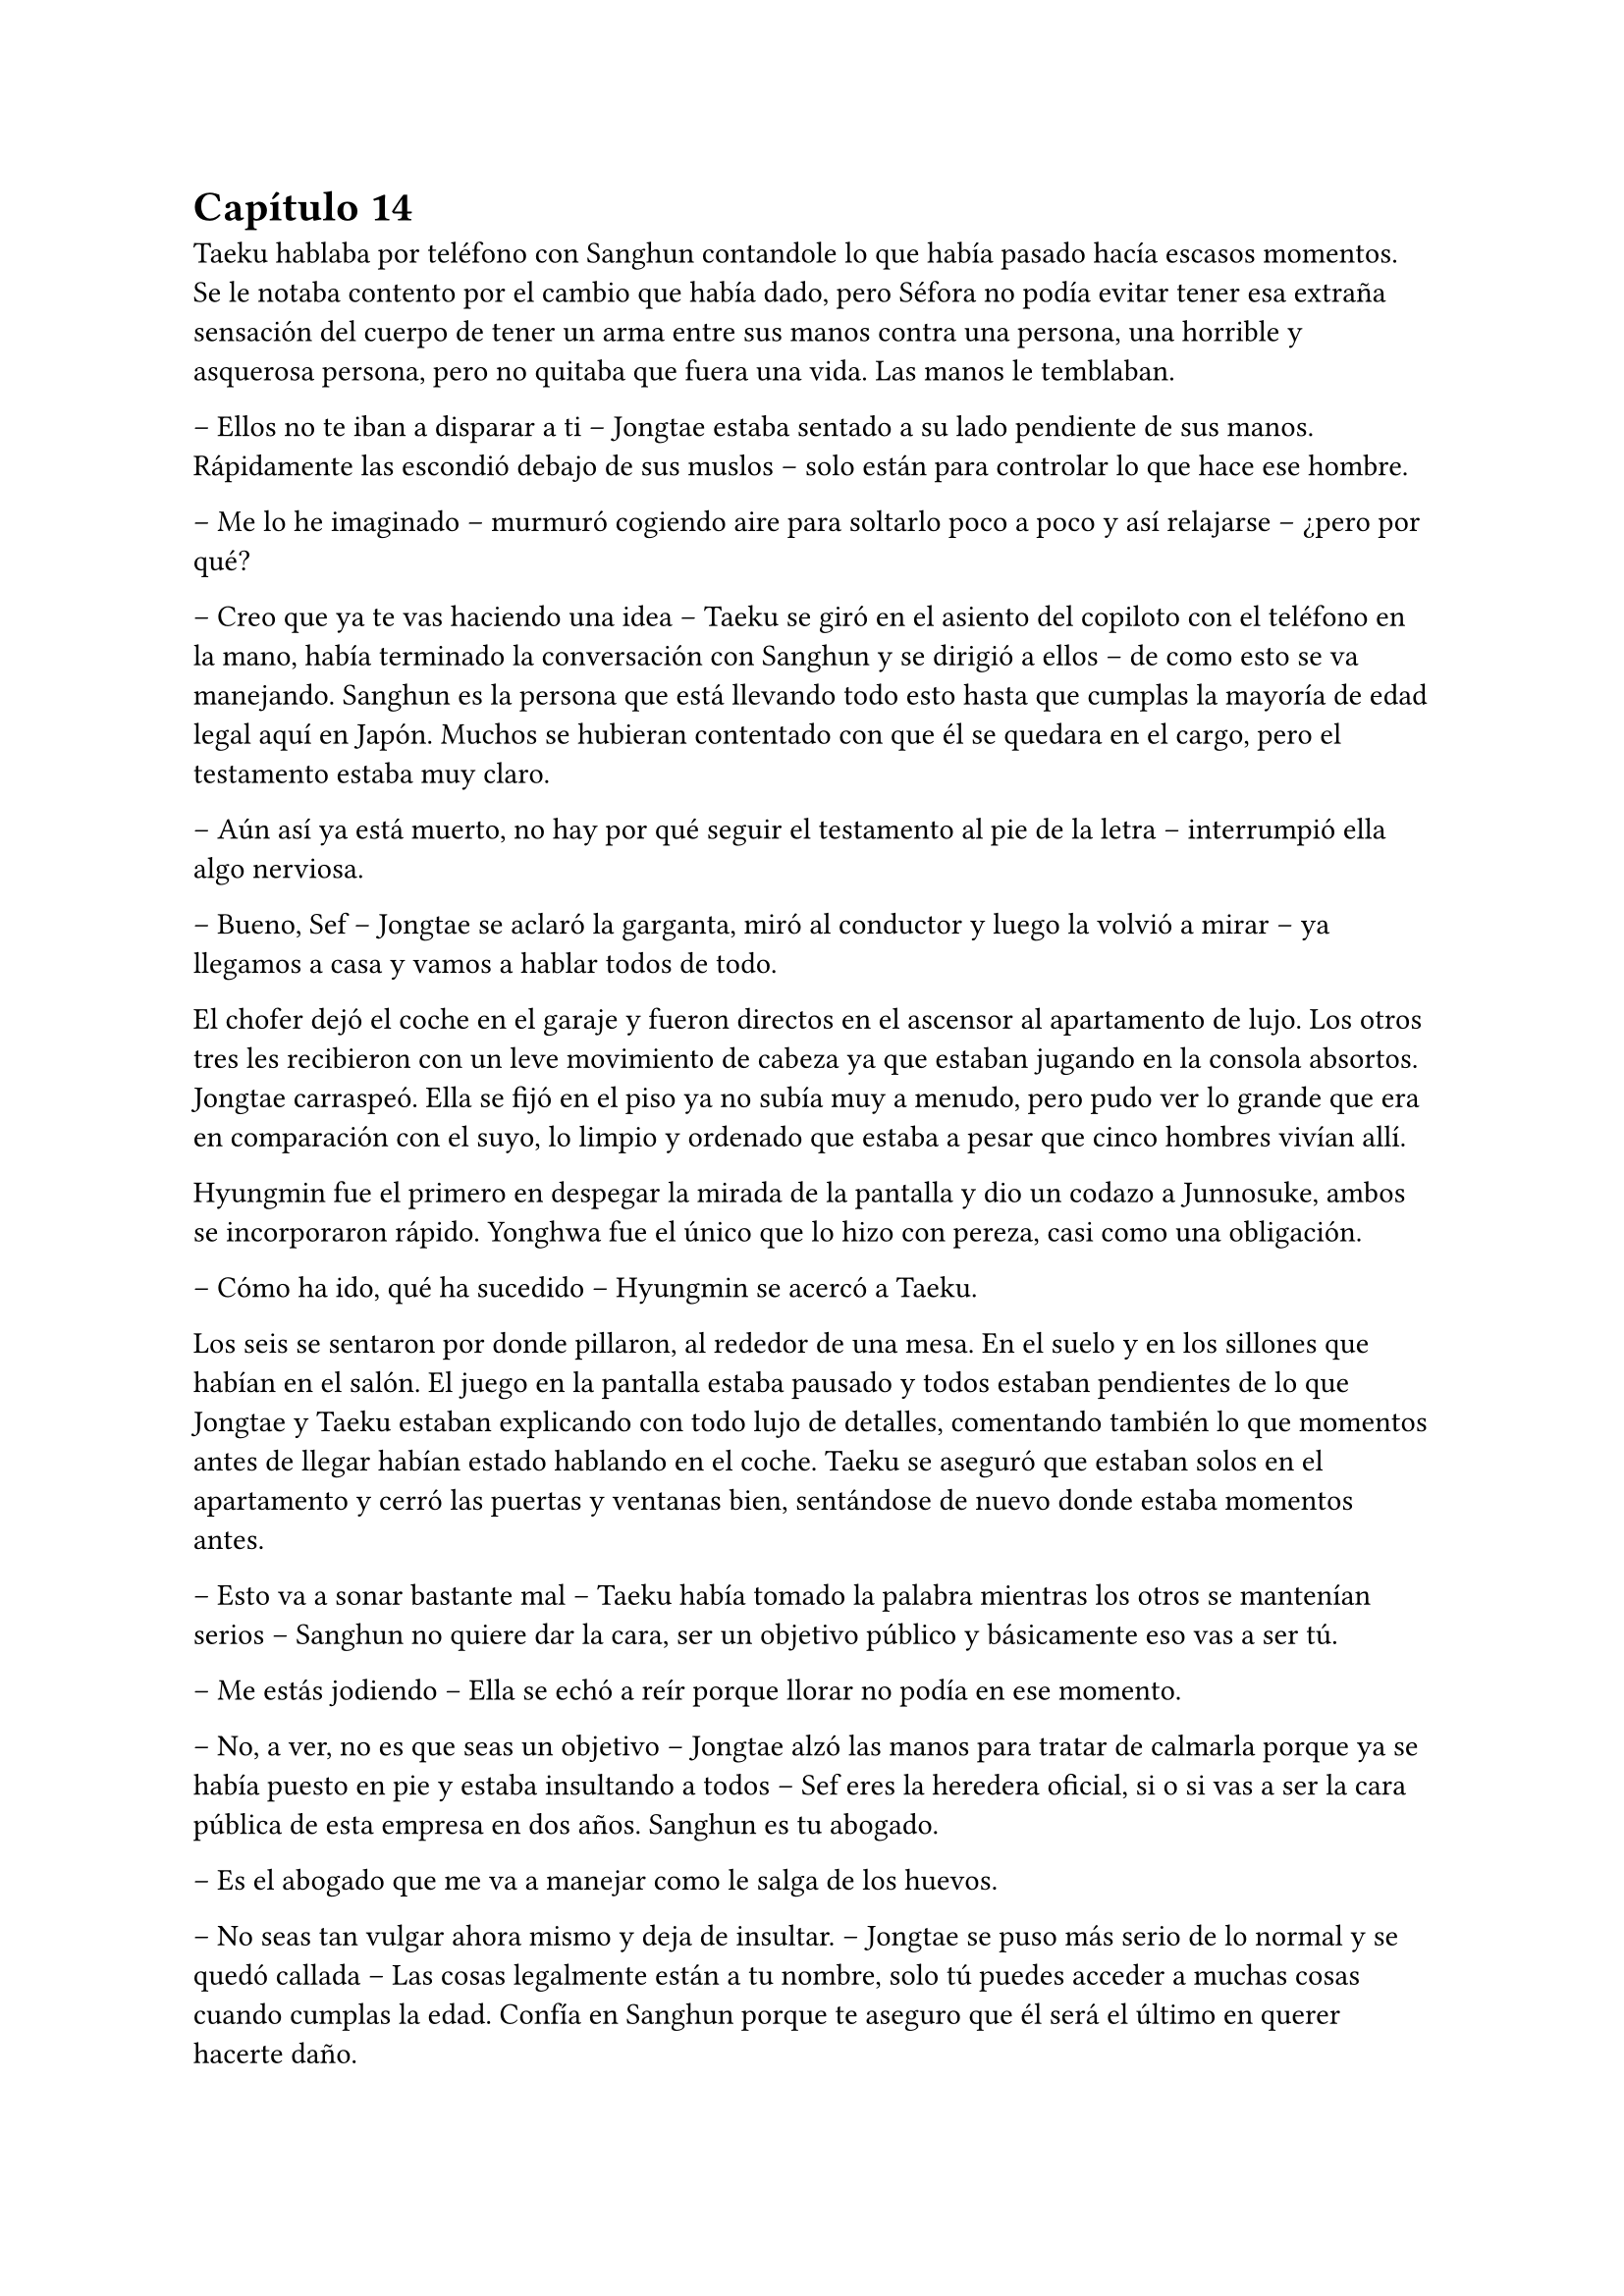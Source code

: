 = Capítulo 14

Taeku hablaba por teléfono con Sanghun contandole lo que había pasado hacía escasos momentos. Se le notaba contento por el cambio que había dado, pero Séfora no podía evitar tener esa extraña sensación del cuerpo de tener un arma entre sus manos contra una persona, una horrible y asquerosa persona, pero no quitaba que fuera una vida. Las manos le temblaban.

-- Ellos no te iban a disparar a ti -- Jongtae estaba sentado a su lado pendiente de sus manos. Rápidamente las escondió debajo de sus muslos -- solo están para controlar lo que hace ese hombre.

-- Me lo he imaginado -- murmuró cogiendo aire para soltarlo poco a poco y así relajarse -- ¿pero por qué?

-- Creo que ya te vas haciendo una idea -- Taeku se giró en el asiento del copiloto con el teléfono en la mano, había terminado la conversación con Sanghun y se dirigió a ellos -- de como esto se va manejando. Sanghun es la persona que está llevando todo esto hasta que cumplas la mayoría de edad legal aquí en Japón. Muchos se hubieran contentado con que él se quedara en el cargo, pero el testamento estaba muy claro.

-- Aún así ya está muerto, no hay por qué seguir el testamento al pie de la letra -- interrumpió ella algo nerviosa.

-- Bueno, Sef -- Jongtae se aclaró la garganta, miró al conductor y luego la volvió a mirar -- ya llegamos a casa y vamos a hablar todos de todo.

El chofer dejó el coche en el garaje y fueron directos en el ascensor al apartamento de lujo. Los otros tres les recibieron con un leve movimiento de cabeza ya que estaban jugando en la consola absortos. Jongtae carraspeó. Ella se fijó en el piso ya no subía muy a menudo, pero pudo ver lo grande que era en comparación con el suyo, lo limpio y ordenado que estaba a pesar que cinco hombres vivían allí.

Hyungmin fue el primero en despegar la mirada de la pantalla y dio un codazo a Junnosuke, ambos se incorporaron rápido. Yonghwa fue el único que lo hizo con pereza, casi como una obligación.

-- Cómo ha ido, qué ha sucedido -- Hyungmin se acercó a Taeku.

Los seis se sentaron por donde pillaron, al rededor de una mesa. En el suelo y en los sillones que habían en el salón. El juego en la pantalla estaba pausado y todos estaban pendientes de lo que Jongtae y Taeku estaban explicando con todo lujo de detalles, comentando también lo que momentos antes de llegar habían estado hablando en el coche. Taeku se aseguró que estaban solos en el apartamento y cerró las puertas y ventanas bien, sentándose de nuevo donde estaba momentos antes.

-- Esto va a sonar bastante mal -- Taeku había tomado la palabra mientras los otros se mantenían serios -- Sanghun no quiere dar la cara, ser un objetivo público y básicamente eso vas a ser tú.

-- Me estás jodiendo -- Ella se echó a reír porque llorar no podía en ese momento.

-- No, a ver, no es que seas un objetivo -- Jongtae alzó las manos para tratar de calmarla porque ya se había puesto en pie y estaba insultando a todos -- Sef eres la heredera oficial, si o si vas a ser la cara pública de esta empresa en dos años. Sanghun es tu abogado.

-- Es el abogado que me va a manejar como le salga de los huevos.

-- No seas tan vulgar ahora mismo y deja de insultar. -- Jongtae se puso más serio de lo normal y se quedó callada -- Las cosas legalmente están a tu nombre, solo tú puedes acceder a muchas cosas cuando cumplas la edad. Confía en Sanghun porque te aseguro que él será el último en querer hacerte daño.

Se quedó analizando la conversación en su cabeza tratando de ordenar los acontecimientos y las cosas. No podía simplemente desaparecer porque no solo estaba en el testamento de su abuelo sino que todo, absolutamente todo, estaba a su nombre. Sanghun tan solo era el albacea temporal hasta que ella tuviera la edad adecuada que su abuelo requería.

Fue consciente de todo cuando le confirmaron que su vida corría peligro pero, si por algún casual alguien la mataba todo lo que poseía su abuelo: tierras, dinero y empresas pasaría a ser del estado le pesase a quien le pesase. Y por supuesto, Sanghun no quería que el estado japonés metiera las narices en los negocios que tenía, por lo que ella tendría que estar viva. Eso y porque era la legítima heredera.

Le costaba trabajo asimilar que la vida en ese mundo era bastante efímera, podrían morir en cualquier momento, podrían traicionar en otro momento, podría tener problemas con cualquier persona, como los tenía con Yonghwa en ese momento aunque fuese porque metió las narices en su vida privada.

Se había hecho tarde así que Séfora se despedió de los chicos y se bajó a su piso para cenar algo y poder relajarse en leer todos los documentos que aún se seguía aprendiendo. Mientras miraba Twitter y las últimas noticias la mano derecha le empezó a temblar y la miró detenidamente acordándose de cuando había apuntado a un hombre a la cabeza. No hubiera podido ser capaz de disparar, lo tenía claro, pero ¿y si su vida corría un auténtico peligro, podría matar a alguien?

Cenó un ramen rápido y se quedó viendo la televisión para despejar la cabeza, habían muchos programas que eran realmente absurdos y podía perderse o dormirse mientras los tenía de fondo. 

Se despertó en el sofá con un dolor de espalda por la mala postura, la televisión estaba apagada gracias al temporizador y la puerta estaba sonando con pequeños toquecitos. Se levanté y vió por la mirilla a un sonriente Hyungmin saludar.

-- Buenos días Séfora -- dijo cuando se abrió la puerta y entró con tranquilidad -- ¿te he despertado, has dormido bien?

-- Tranquilo -- miró la hora, era una buena hora par estar despierta -- ¿qué ha pasado, qué quieres?

-- Saludarte, nada más -- Se fijó que en su mirada había algo de preocupación y se sentó en una silla al lado de la cocina -- ¿me invitas a un café?

La miró con una sonrisa agradable y no pudo negarse así que comenzó a preparar dos tazas de café, uno solo para ella y otro con leche para él.

-- En realidad estoy preocupado -- dijo de pronto mientras daba toques con los dedos sobre la encimera de la cocina -- después de lo que pasó ayer.

-- Bueno, a ver -- dejó la taza frente a él y mantuvo la otra en su mano libre -- tarde o temprano iba a apuntar a una persona con la pistola. -- Se encogió de hombros y dió un pequeño sorbo a la bebida. Hyungmin seguía con la mirada puesta en ella -- No me mires así, lleváis meses entrenándome para situaciones como esta.

-- Lo sé -- agarró la taza y se puso a beber con calma, después tosió un poco -- pero Séfora ¿lleva azúcar?

-- Ni gota, no tomo azúcar -- terminó riendo al ver su cara de desagrado y sacó unos sobres que tenía guardados y rápidamente se lo puso al café.

Mientras ambos bebían de sus respectivas tazas reinó un silencio cómodo. Un silencio que hizo que ella pensara en lo que tenía, lo que había ganado y lo que había perdido. Se le hizo un nudo en el estómago.

-- Cómo esta Yonghwa -- dijo en un susurro contra la taza.

-- Si no se habla de ti está como siempre. Siento decirlo así pero has ido donde más le duele -- dijo con tono serio, Se pudo notar que no estaba molesto con ella ni le echaba nada en cara -- ¿por qué Yongsun?

-- Yongsun… -- Pensó unos segundos el por qué había sido él, entre todas las personas que conocía allí, que tampoco eran muchas -- él ha sido la única persona que no me trata como si tuviera una diana en la espalda y un futuro horrible.

-- Porque no sabe absolutamente nada de ti, por eso te trata así -- dejó la taza en la encimera y se puso serio -- ¿cómo te sientes al mentirle cada día sobre tu vida?

-- No le estoy mintiendo -- sintió su mirada más fría y dura -- solo omito algunas cosas.

-- Viene a ser lo mismo Séfora, él no te conoce ni va a hacerlo bien, porque si quieres seguir teniendo a Yonghwa a tu lado vas a tener que sopesar qué vas a hacer en un futuro con su hermano. Ya ten en cuenta que no lo va a ver. Hace años que renunció a esa familia.

-- No le ha dado ni la oportunidad de hablar con él, de conocerle y saber por qué su madre se marchó -- apretó los puños y sintió el corazón acelerado.

-- Su madre se fue porque no soportaba ver en qué se estaba convirtiendo su hijo. Agarró algunas cosas y sin decir nada se marchó estando embarazada de ese chico. Le abandonó, con todas las letras. 

-- Debes comprender que este mundo, esta familia, esta empresa -- Ella usó palabras suaves para describir lo que realmente era: una mafia -- es muy duro si vienes de fuera.

-- Pero ella no venía de fuera. -- suspiró profundamente y se miraron a los ojos -- Todos hemos crecido y nacido aquí, han conocido otros niños nacidos entre estas murallas y han formado su familia con las consecuencias. Vio el mundo que había fuera y abandonó a su hijo pequeño. Podría haber agarrado a Yonghwa e irse, pero le dejó solo. Casi tenía tres años, aún no era nada a esa edad.

Se quedó en completo silencio escuchando sus palabras, imaginando el dolor que debía sentir esa familia al romperse. Yonghwa por perder a su madre, ella por tener que abandonar a su hijo, buscando darle una mejor vida a su nuevo bebé.

-- ¿Y por qué no le ha dicho nada a Yongsun de esto?

-- Porque si lo hace sabe que pierde a su hijo. La tenían vigilada, por supuesto si alguien se marcha de aquí lo hace con una clausula de puro silencio. Al mínimo contacto con la policía, una persona ajena o vete a saber quien, muere.

-- Mina está más preparada que yo…

-- Pero qué estás diciendo ahora -- su resoplido fue bastante fuerte y se terminó el café -- que se haya criado con nosotros, sepa luchar y manejar armas no significa que sea la persona adecuada. Además, recuerda que en los papeles está tu nombre, no el de ella.

Maldijo ese testamento, a su abuelo y a su padre por no esconderse bien del viejo sabiendo de lo que era capaz. Se arrepintió de maldecir a todo el mundo y recogió las trazas para ponerlas directamente en el fregador para lavar.

-- ¿Es peligroso tener una relación con alguien?

-- No me voy a ir por las ramas. En tu situación si -- se encogió de hombros -- si te han estado vigilando en cada movimiento que has hecho, saben perfectamente de la existencia de Yongsun.

Se acercó a ella hasta rodear sus hombros con su brazo en un cálido abrazo fraternal. Le besó la cabeza y se separó para ir hacia la puerta.

-- Pero no importa lo que pase, porque te vamos a proteger todos con nuestra vida si es necesario.

Se despidió con la mano y se marchó por las escaleras cerrando la puerta poco a poco. Séfora se quedó pensando y miró el teléfono. ¿Tenía que cortar con él? Era la única persona que le hacía sentir como un ser humano normal y le daba miedo perderse si terminaba con todo.

---

Estaba sentada sobre la cama con las piernas cruzadas, pensando mientras tenía música de fondo saliendo desde un altavoz portátil a su lado. Tenía también un montón de papeles sobre la cama que observaba con detenimiento mientras con un subrayador amarillo iba señalando nombres importantes, o al menos los que ella creía que eran importantes.

Colgado en la pared tenía el calendario del mes de noviembre y el día siete estaba señalado en rojo con varios círculos. No quería que llegara ese día con malas noticias, pero se lo veía venir. Sabía que esa era su prueba de fuego. 

La música se cortó cuando recibió una llamada de Ten Shio, así que apagó el altavoz.

-- Buenas noches, dime -- contestó con calma mientras iba recogiendo los papeles.

-- Me han informado del tema de Katsura -- dijo al otro lado del teléfono, había algo de ruido a su alrededor, como si estuviera en un bar o restaurante -- como lo llevas, ¿lo vas solucionando?

-- Pues si -- se soltó el pelo que tenía sujeto con una goma sobre la nuca y sacó todas las cosas que le molestaban de la cama para ir a dormir -- Sanghun está siendo un apoyo importante.

-- Vaya -- maldijo tapando el altavoz y enseguida volvió como si no hubiera dicho nada malo -- bueno me alegro, la verdad es que es un muchacho eficiente que sabe hacer demasiado bien su trabajo.

Sonrió para si misma. Trabajaban todos juntos con un fin en común pero en realidad se odiaban, no se querían cerca y tenían que hacerlo porque Séfora era quien estaba en medio de ambos. Hasta ese momento la persona en la que más confiaba era Sanghun, a parte de sus compañeros que estaban en el piso superior.

-- No te preocupes sabes -- dijo ella con calma mirando por la ventana el cielo oscuro iluminado por la luz de la ciudad. Cerró las cortinas para opacar la iluminación externa -- entre todos me estáis enseñando bien a como tener a raya las personas que no me quieren cerca.

-- Eso es bueno -- asintió con rapidez, contento al escucharle -- con nuestros consejos podrás llegar a donde tu abuelo quería. Dos años te dará de sobra para adaptarte y saber escuchar.

-- Por supuesto -- aquello último que dijo no le había gustado un pelo, pero se mantuvo calmada -- nos veremos en la próxima reunión. Buenas noches Ten Shio.

Se despidió de él colgando y apagando el teléfono rápidamente, dejándolo sobre la mesa auxiliar que tenía al lado. Ese hombre tenía algo turbio y lo escondía demasiado bien, pero habían muchas señales que se veían para que desconfiara aunque fuese un poco. Y no solo lo que los demás comentaban sobre él, sino la manera en la que la estaba tratando.

A la mañana siguiente tenía entrenamiento así que bien temprano estaba lista en la puerta de casa, abrigada hasta el cuello, con un gorro que le dejaba libre tan solo los ojos por la bufanda que llevaba. Daba pequeños saltos en el sitio para calentar y que no se le engarrotara el cuerpo con el frío que estaba haciendo. La puerta de la casa se abrió y cerró a su espalda haciendo que se girase.

-- ¡Taeku!

Pero no era él quien estaba frente a la chica. Su rostro cambió al ver a Yonghwa serio y con poco abrigo, cargado con dos fundas de katanas en el hombro. Frunció el ceño.

-- Taeku está enfermo. Hoy entrenas conmigo, vamos al dojo.

Echó a andar sin que ella pudiera opinar ni decir nada, así que fue a varios pasos detrás de él frotándose las manos, estaba nerviosa. Llevaban mas de un mes sin hablar de algo que no fuese el trabajo, a penas la miraba y si no era estrictamente necesario no le dirigía la palabra.

Quitó el candado de la puerta del dojo y lo guardó en el bolsillo para abrir cómodamente la puerta entrando primero, esperando para cerrarla en cuanto ella entrara. Se quitó la chaqueta y se quedó con una camiseta básica negra de manga larga con cuello en pico. Se pudo fijar en que sobresalía por el lado derecho el mismo tatuaje que le había visto a Sanghun y a Hyungmin. Tenía curiosidad por saber si todos lo llevaban por algún simbolismo extraño. Pero no sería a Yonghwa a quien se lo preguntara.

-- Bien, quitate todo ese abrigo que llevas, agarra la espada y vamos a luchar.

Lanzó una de las espadas en una funda hacia Séfora y la agarró al vuelo sorprendida al ver que ya estaba preparándose, moviendo la katana de un lado a otro bastante serio.

Bien, iba a ser la primera vez que fuera a cruzar espadas con Yonghwa, hasta ahora solo había practicado con Taeku y tenía curiosidad de ver cómo se desenvolvían los demás con las armas. Se quitó todo el abrigo pesado que llevaba encima y lo dejó a un lado, dejando solo su camiseta básica color gris oscuro y su pantalón de chándal cómodo. Desenfundó la katana con mucho cuidado y respeto y se puso en posición apuntándole con el arma.

-- Estoy lista…

No le dejó terminar. Se lanzó contra ella con fuerza y le sorprendió con la agilidad y rapidez con la que atacaba. Debía defenderse de sus ataques porque no llevaba el cuidado que Taeku tenía cuando entrenaban; a Yonghwa no le importaba si le cortaba en un brazo o en la cara, él seguía golpeando muy concentrado en lo que hacía.

El único sonido que se escuchaba en esa sala eran los gemidos de dolor de la chica al recibir finos cortes por los brazos y el cuerpo, el choque de ambas katanas y pequeñas maldiciones que Yonghwa soltaba cuando ella hacía un mal movimiento. Su forma de corregirle era volviendo a repetir los mismos movimientos hasta que supiera cubrirse.

Las heridas le escocían, pero mucho más le dolía en el pecho por ver como a él le daba igual si le hacía más o menos heridas. El suelo empezaba a llenarse de gotas de sangre y sus pies se iban resbalando.

-- Deja de ser tan torpe -- le dijo mientras esperó a que se pusiera en pie después de caer de rodillas.

-- Como si lo hiciese a posta.

Durante más de una hora el ego de ambos les impedía dejar de pelear, estaban agotados pero no lo iban a aceptar con facilidad. Ella le iba a ganar, le iba a demostrar en lo que se había convertido gracias a ellos, le iba a demostrar también que no podía estar siempre enfadado. Cuando terminaran de pelear ese día quería tener una charla seria con él sobre lo que ella consideraba su amistad.

La pelea terminó antes de lo que se había esperado. Y no era porque se hubieran cansado los dos, sino porque en uno de los movimientos Séfora le pilló despistado y asestó un golpe prácticamente mortal rápido contra su pecho, creyendo que lo iba a parar o a esquivar, pero para su sorpresa cortó su camiseta y un fino hilo de sangre comenzó a salir, desde arriba a la izquierda hasta un poco más abajo de la derecha, dejando ver un dragón colorido asomarse con un tono carmesí por la sangre.

Ella se quedó quieta y él se tambaleó un poco dejando caer la espada, mirándole a los ojos. Su cuerpo no respondía al ver que cada vez salía más sangre del pecho del chico.

-- Ya vale por hoy -- cayó de rodillas al suelo y ella se lanzó hacia él para tratar de agarrarle -- vas muy bien.

Séfora frunció el ceño y agarró la chaqueta mientras hiperventilaba en pánico, tapando su herida para que no perdiera demasiada sangre.

-- Llama a Jongtae…

Yonghwa cayó sobre ella, le agarró para que se apoyara en su hombro y se mantuvieron de rodillas. Con las manos temblando y llena de sangre localizó el nombre de Tae y le llamó. No sabía como le había salido la voz del cuerpo, pero él se alarmó muchísimo y colgó la llamada sabiendo perfectamente a donde tenía que ir.

-- Yonghwa despierta -- comenzó a decir con un nudo en la garganta, lo colocó boca arriba en el suelo presionando la herida, le daba miedo quitar la chaqueta y ver lo profundo que había sido el corte -- por favor, despierta.

Supuso que a raíz de cómo había estado en la llamada de teléfono todos se habían asustado así que los cuatro chicos entraron con rapidez al dojo. Sin saber muy bien qué había pasado Taeku llevaba un arma en la mano y la tenía cargada.

-- ¿Quién ha sido? -- Se le notaba que estaba con fiebre, pero la mirada la tenía seria y firme.

-- Nadie -- sollozó levemente y les miró sin apartar las manos. Jongtae corrió hacia ella y le ayudó a presionar la herida, intentó apartar sus manos con cuidado -- he sido yo. Yo le hice esto, estábamos entrenando y no sé qué pasó que le corté. No quiero que se muera.

-- Primero calmate -- Jongtae intentó de nuevo apartarla -- ¿alguno puede agarrarle? Necesito saber cómo es la herida de profunda.

No tardó en notar como unos brazos le rodeaban el cuerpo y la alzaban como si no pesara nada, a pesar que se resistía no lo pudo evitar, le separaron del cuerpo de Yonghwa. Ahí todos pudieron ver un corte de unos treinta centímetros que cruzaba su pecho, algo profundo ya que no paraba de salir sangre. Jongtae suspiró aliviado al ver que no era mortal.

-- No se va a morir -- dijo con rapidez para que ella pudiera calmarse, ya que no dejaba de balbucear cuánto lo sentía -- Taeku ayudame a llevarlo a casa, Junnosuke limpia la sangre -- empezó a dar órdenes y ninguno le cuestionó -- y tú Hyungmin cura las heridas de Sef.

Con movimientos ágiles los dos tomaron el cuerpo de Yonghwa y lo cubrieron con el abrigo de ella para no llamar la atención de la herida grande que llevaba en el pecho. Hyungmin la soltó para que ella fuera caminando hacia casa, estaba en shock pero tenía que ir tras él para ver que se recuperaba del corte. Junnosuke se quedó limpiando en silencio toda la sangre derramada en el suelo.